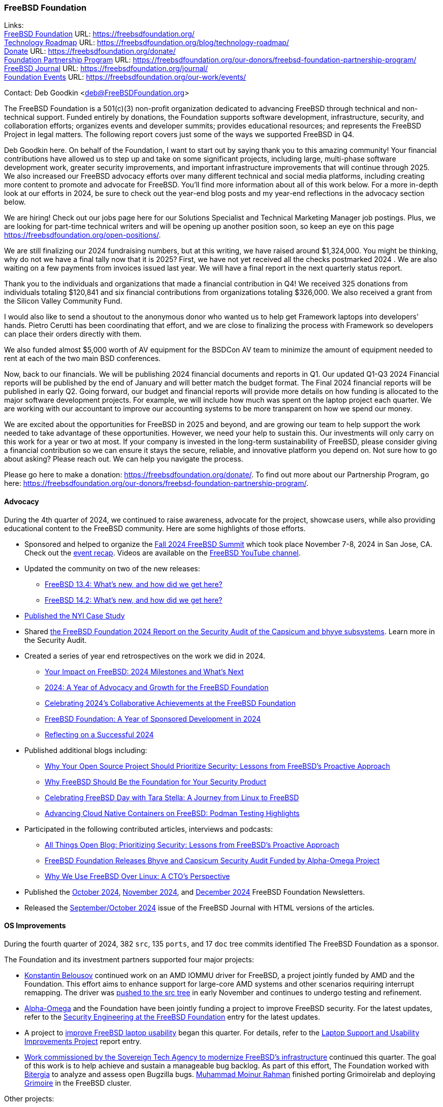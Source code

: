=== FreeBSD Foundation

Links: +
link:https://freebsdfoundation.org/[FreeBSD Foundation] URL: link:https://freebsdfoundation.org/[] +
link:https://freebsdfoundation.org/blog/technology-roadmap/[Technology Roadmap] URL: link:https://freebsdfoundation.org/blog/technology-roadmap/[] +
link:https://freebsdfoundation.org/donate/[Donate] URL: link:https://freebsdfoundation.org/donate/[] +
link:https://freebsdfoundation.org/our-donors/freebsd-foundation-partnership-program/[Foundation Partnership Program] URL: link:https://freebsdfoundation.org/our-donors/freebsd-foundation-partnership-program/[] +
link:https://freebsdfoundation.org/journal/[FreeBSD Journal] URL: link:https://freebsdfoundation.org/journal/[] +
link:https://freebsdfoundation.org/our-work/events/[Foundation Events] URL: link:https://freebsdfoundation.org/our-work/events/[]

Contact: Deb Goodkin <deb@FreeBSDFoundation.org>

The FreeBSD Foundation is a 501(c)(3) non-profit organization dedicated to advancing FreeBSD through technical and non-technical support.
Funded entirely by donations, the Foundation supports software development, infrastructure, security, and collaboration efforts; organizes events and developer summits; provides educational resources; and represents the FreeBSD Project in legal matters.
The following report covers just some of the ways we supported FreeBSD in Q4.

Deb Goodkin here.
On behalf of the Foundation, I want to start out by saying thank you to this amazing community!
Your financial contributions have allowed us to step up and take on some significant projects, including large, multi-phase software development work, greater security improvements, and important infrastructure improvements that will continue through 2025.
We also increased our FreeBSD advocacy efforts over many different technical and social media platforms, including creating more content to promote and advocate for FreeBSD.
You'll find more information about all of this work below.
For a more in-depth look at our efforts in 2024, be sure to check out the year-end blog posts and my year-end reflections in the advocacy section below.

We are hiring!
Check out our jobs page here for our Solutions Specialist and Technical Marketing Manager job postings.
Plus, we are looking for part-time technical writers and will be opening up another position soon, so keep an eye on this page link:https://freebsdfoundation.org/open-positions/[].

We are still finalizing our 2024 fundraising numbers, but at this writing, we have raised around $1,324,000.
You might be thinking, why do not we have a final tally now that it is 2025?
First, we have not yet received all the checks postmarked 2024 .
We are also waiting on a few payments from invoices issued last year.
We will have a final report in the next quarterly status report.

Thank you to the individuals and organizations that made a financial contribution in Q4!
We received 325 donations from individuals totaling $120,841 and six financial contributions from organizations totaling $326,000.
We also received a grant from the Silicon Valley Community Fund.

I would also like to send a shoutout to the anonymous donor who wanted us to help get Framework laptops into developers' hands.
Pietro Cerutti has been coordinating that effort, and we are close to finalizing the process with Framework so developers can place their orders directly with them.

We also funded almost $5,000 worth of AV equipment for the BSDCon AV team to minimize the amount of equipment needed to rent at each of the two main BSD conferences.

Now, back to our financials.
We will be publishing 2024 financial documents and reports in Q1.
Our updated Q1-Q3 2024 Financial reports will be published by the end of January and will better match the budget format.
The Final 2024 financial reports will be published in early Q2.
Going forward, our budget and financial reports will provide more details on how funding is allocated to the major software development projects.
For example, we will include how much was spent on the laptop project each quarter.
We are working with our accountant to improve our accounting systems to be more transparent on how we spend our money.

We are excited about the opportunities for FreeBSD in 2025 and beyond, and are growing our team to help support the work needed to take advantage of these opportunities.
However, we need your help to sustain this.
Our investments will only carry on this work for a year or two at most.
If your company is invested in the long-term sustainability of FreeBSD, please consider giving a financial contribution so we can ensure it stays the secure, reliable, and innovative platform you depend on.
Not sure how to go about asking?
Please reach out.
We can help you navigate the process.

Please go here to make a donation: link:https://freebsdfoundation.org/donate/[].
To find out more about our Partnership Program, go here: link:https://freebsdfoundation.org/our-donors/freebsd-foundation-partnership-program/[].

==== Advocacy

During the 4th quarter of 2024, we continued to raise awareness, advocate for the project, showcase users, while also providing educational content to the FreeBSD community.
Here are some highlights of those efforts.

* Sponsored and helped to organize the link:https://freebsdfoundation.org/news-and-events/event-calendar/fall-2024-freebsd-summit/[Fall 2024 FreeBSD Summit] which took place November 7-8, 2024 in San Jose, CA.
  Check out the link:https://freebsdfoundation.org/blog/reflecting-on-the-fall-2024-freebsd-summit-insights-and-innovations/[event recap].
  Videos are available on the link:https://youtube.com/playlist?list=PLugwS7L7NMXwhtfVdd3m2Ro0TV1XDzl3t&si=FjFDkeaiXqRKS1Lq[FreeBSD YouTube channel].
* Updated the community on two of the new releases:
** link:https://freebsdfoundation.org/blog/freebsd-13-4-whats-new-and-how-did-we-get-here/[FreeBSD 13.4: What's new, and how did we get here?]
** link:https://freebsdfoundation.org/blog/freebsd-14-2-whats-new-and-how-did-we-get-here/[FreeBSD 14.2: What's new, and how did we get here?]
* link:https://freebsdfoundation.org/end-user-stories/case-study-how-freebsd-fuels-nyis-success-as-a-managed-infrastructure-services-provider/[Published the NYI Case Study]
* Shared link:https://freebsdfoundation.org/wp-content/uploads/2024/11/2024_Code_Audit_Capsicum_Bhyve_FreeBSD_Foundation.pdf[the FreeBSD Foundation 2024 Report on the Security Audit of the Capsicum and bhyve subsystems].
  Learn more in the Security Audit.
* Created a series of year end retrospectives on the work we did in 2024.
** link:https://freebsdfoundation.org/blog/your-impact-on-freebsd-2024-milestones-and-whats-next/[Your Impact on FreeBSD: 2024 Milestones and What's Next]
** link:https://freebsdfoundation.org/blog/2024-a-year-of-advocacy-and-growth-for-the-freebsd-foundation/[2024: A Year of Advocacy and Growth for the FreeBSD Foundation]
** link:https://freebsdfoundation.org/blog/celebrating-2024s-collaborative-achievements-at-the-freebsd-foundation/[Celebrating 2024's Collaborative Achievements at the FreeBSD Foundation]
** link:https://freebsdfoundation.org/blog/freebsd-foundation-a-year-of-sponsored-development-in-2024/[FreeBSD Foundation: A Year of Sponsored Development in 2024]
** link:https://freebsdfoundation.org/blog/reflecting-on-a-successful-2024/[Reflecting on a Successful 2024]
* Published additional blogs including:
** link:https://freebsdfoundation.org/blog/why-your-open-source-project-should-prioritize-security-lessons-from-freebsds-proactive-approach/[Why Your Open Source Project Should Prioritize Security: Lessons from FreeBSD's Proactive Approach]
** link:https://freebsdfoundation.org/blog/why-freebsd-should-be-the-foundation-for-your-security-product/[Why FreeBSD Should Be the Foundation for Your Security Product]
** link:https://freebsdfoundation.org/blog/celebrating-freebsd-day-with-tara-stella-a-journey-from-linux-to-freebsd/[Celebrating FreeBSD Day with Tara Stella: A Journey from Linux to FreeBSD]
** link:https://freebsdfoundation.org/blog/advancing-cloud-native-containers-on-freebsd-podman-testing-highlights/[Advancing Cloud Native Containers on FreeBSD: Podman Testing Highlights]
* Participated in the following contributed articles, interviews and podcasts:
** link:https://freebsdfoundation.org/news-and-events/latest-news/all-things-open-blog-prioritizing-security-lessons-from-freebsds-proactive-approach/[All Things Open Blog: Prioritizing Security: Lessons from FreeBSD's Proactive Approach]
** link:https://freebsdfoundation.org/news-and-events/latest-news/freebsd-foundation-releases-bhyve-and-capsicum-security-audit-funded-by-alpha-omega-project/[FreeBSD Foundation Releases Bhyve and Capsicum Security Audit Funded by Alpha-Omega Project]
** link:https://freebsdfoundation.org/news-and-events/latest-news/why-we-use-freebsd-over-linux-a-ctos-perspective/[Why We Use FreeBSD Over Linux: A CTO's Perspective]
* Published the link:https://freebsdfoundation.org/news-and-events/newsletter/october-2024-newsletter/[October 2024], link:https://freebsdfoundation.org/our-work/latest-updates/?filter=newsletter#:~:text=November%202024%20Newsletter[November 2024], and link:https://freebsdfoundation.org/our-work/latest-updates/?filter=newsletter#:~:text=December%202024%20Newsletter[December 2024] FreeBSD Foundation Newsletters.
* Released the link:https://freebsdfoundation.org/our-work/journal/browser-based-edition/kernel-development/[September/October 2024] issue of the FreeBSD Journal with HTML versions of the articles.

==== OS Improvements

During the fourth quarter of 2024, 382 `src`, 135 `ports`, and 17 `doc` tree commits identified The FreeBSD Foundation as a sponsor.

The Foundation and its investment partners supported four major projects:

* mailto:kib@FreeBSD.org[Konstantin Belousov] continued work on an AMD IOMMU driver for FreeBSD, a project jointly funded by AMD and the Foundation.
This effort aims to enhance support for large-core AMD systems and other scenarios requiring interrupt remapping.
The driver was link:https://cgit.freebsd.org/src/commit/?id=0f5116d7efe33c81f0b24b56eec78af37898f500[pushed to the src tree] in early November and continues to undergo testing and refinement.

* link:https://alpha-omega.dev/[Alpha-Omega] and the Foundation have been jointly funding a project to improve FreeBSD security.
For the latest updates, refer to the <<_security_engineering_at_the_FreeBSD_Foundation,Security Engineering at the FreeBSD Foundation>> entry for the latest updates.

* A project to link:https://freebsdfoundation.org/blog/why-laptop-support-why-now-freebsds-strategic-move-toward-broader-adoption/[improve FreeBSD laptop usability] began this quarter.
For details, refer to the <<_laptop_support_and_usability_improvements_project,Laptop Support and Usability Improvements Project>> report entry.

* <<_infrastructure_modernization,Work commissioned by the Sovereign Tech Agency to modernize FreeBSD's infrastructure>> continued this quarter.
The goal of this work is to help achieve and sustain a manageable bug backlog.
As part of this effort, The Foundation worked with link:https://bitergia.com/[Bitergia] to analyze and assess open Bugzilla bugs.
mailto:bofh@FreeBSD.org[Muhammad Moinur Rahman] finished porting Grimoirelab and deploying link:https://grimoire.freebsd.org/[Grimoire] in the FreeBSD cluster.

Other projects:

* mailto:asiciliano@FreeBSD.or[Alfonso S. Siciliano] provided a <<_ports_collection_accessibility_colors_low_vision,FreeBSD Accessibility Project update>>.
* mailto:obiwac@FreeBSD.org[Aymeric Wibo] began implementing <<_suspendresume_improvements,suspend-to-idle and S0ix sleep support>>.
* mailto:bz@FreeBSD.org[Bjoern A. Zeeb] shared a <<_linuxkpi_802_11_wireless_update, LinuxKPI 802.11 Wireless Update>>.
* mailto:starbops@hey.com[Chih-Hsin Chang] continued work to <<_openstack_on_freebsd,improve OpenStack on FreeBSD>>.
* mailto:christos@FreeBSD.org[Christos Margiolis] shared an update on work to <<_audio_stack_improvements,improve the FreeBSD audio stack>>.
* mailto:haraldei-fbsd@anduin.net[Harald Eilersten] began working on a project to <<_improve_openjdk_on_freebsd,improve OpenJDK on FreeBSD>>.
* mailto:ifreund@freebsdfoundation.org[Isaac Freund] worked on <<_pkgbase_motivated_improvements_to_pkg,PkgBase-motivated improvements to pkg>>.
* mailto:ljianlin99@gmail.com[Jian-Lin Li] began a project to <<_syzkaller_improvement_on_freebsd,improve Syzkaller on FreeBSD>>.
* mailto:jrm@FreeBSD.org[Joseph Mingrone] spent time on a personal project to <<_improving_common_lisp_infrastructure_in_freebsd_ports,improve Common Lisp support in the ports tree>>.
* mailto:olce@FreeBSD.org[Olivier Certner] submitted a report entry describing the work he completed with Baptiste Daroussin to <<_mac_do4_setcred2_mdo1, allow controlled process credentials transitions using the MAC framework>>.
* mailto:pierre@freebsdfoundation.org[Pierre Pronchery] returned to working on a <<_umb4_driver_for_mbim_usb_4g5g_modems,umb(4) driver for MBIM USB 4G/5G modems>> and he shared <<_progress_on_the_freebsd_installer,an update on work to improve the FreeBSD Installer>>.
* mailto:thj@FreeBSD.org[Tom Jones] started <<_wireless_update,porting the iwx WiFi driver from OpenBSD (via Haiku)>>.

Other members of the Foundation's development team contributed to FreeBSD development efforts.
For example:

* mailto:mhorne@FreeBSD.org[Mitchell Horne] worked with community contributor Julien Cassette to add link:https://cgit.freebsd.org/src/commit/?id=c5c02a131a0e2ef52771e683269bc8778fe511f3[a RISC-V Allwinner D1 clock and reset driver].
* mailto:chuck@FreeBSD.org[Chuck Tuffli], mailto:jhb@FreeBSD.org[John Baldwin], and mailto:pierre@freebsdfoundation.org[Pierre Pronchery] fixed a few bhyve issues:
** link:https://cgit.freebsd.org/src/commit/?id=e94a1d6a7f2eb932850e1db418bf34d5c6991ce8[bounds checks in hda_codec]
** link:https://cgit.freebsd.org/src/commit/?id=b0a24be007d83f7929de5b3fc320a29e6868067d[out-of-bounds read in NVMe log page]
** link:https://cgit.freebsd.org/src/commit/?id=5374b9e146811757540e35553a7712c5b9b29239[infinite loop in queue processing]
** link:https://cgit.freebsd.org/src/commit/?id=b34a4edefb0a40ced9b17ffd640f52fe55edc1f5[buffer overflow in pci_vtcon_control_send]
** link:https://cgit.freebsd.org/src/commit/?id=8c8ebbb045185396083cd3e4d333fe1851930ee7[robustness of TRIM handling].
* In the ports tree, mailto:bofh@FreeBSD.org[Muhammad Moinur Rahman] converted `USE_OCAML` and `USE_JAVA` to the `USES` framework.
* mailto:emaste@FreeBSD.org[Ed Maste] squashed a couple of man:makefs[8] bugs related to creating ISO9660 filesystems via the man:cd9660[4] driver:
** link:https://cgit.freebsd.org/src/commit/?id=2e09cef8dc6f46faba8bab87c42c3f19ba2ffe87[cd9660 filename buffer maximum length]
** link:https://cgit.freebsd.org/src/commit/?id=1f31d437428014e864bcce1223cf7017180e2608[cd9660 duplicate directory names].

==== Continuous Integration and Workflow Improvement

As part of our continued support of the FreeBSD Project, the Foundation supports a full-time staff member dedicated to <<_ci,improving the Project's continuous integration system and test infrastructure>>.

==== Legal/FreeBSD IP

The Foundation owns the FreeBSD trademarks, and it is our responsibility to protect them.
We also provide legal support for the core team to investigate questions that arise.

Go to link:https://freebsdfoundation.org[] to find more about how we support FreeBSD and how we can help you!
